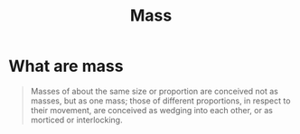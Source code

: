 :PROPERTIES:
:ID:       32eac839-2c7f-475f-a16a-38a806cbf595
:END:
#+title: Mass
#+filetags: :drawing:

* What are mass
#+begin_quote
Masses of about the same size or proportion are conceived not as masses, but as one mass; those of different proportions, in respect to their movement, are conceived as wedging into each other, or as morticed or interlocking.
#+end_quote
